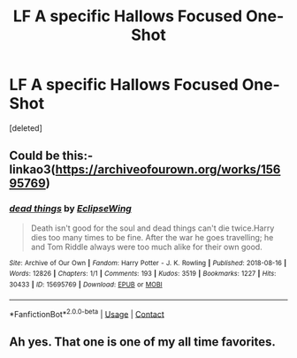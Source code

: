 #+TITLE: LF A specific Hallows Focused One-Shot

* LF A specific Hallows Focused One-Shot
:PROPERTIES:
:Score: 4
:DateUnix: 1611584966.0
:DateShort: 2021-Jan-25
:FlairText: Request
:END:
[deleted]


** Could be this:- linkao3([[https://archiveofourown.org/works/15695769]])
:PROPERTIES:
:Author: davidwelch158
:Score: 2
:DateUnix: 1611593438.0
:DateShort: 2021-Jan-25
:END:

*** [[https://archiveofourown.org/works/15695769][*/dead things/*]] by [[https://www.archiveofourown.org/users/EclipseWing/pseuds/EclipseWing][/EclipseWing/]]

#+begin_quote
  Death isn't good for the soul and dead things can't die twice.Harry dies too many times to be fine. After the war he goes travelling; he and Tom Riddle always were too much alike for their own good.
#+end_quote

^{/Site/:} ^{Archive} ^{of} ^{Our} ^{Own} ^{*|*} ^{/Fandom/:} ^{Harry} ^{Potter} ^{-} ^{J.} ^{K.} ^{Rowling} ^{*|*} ^{/Published/:} ^{2018-08-16} ^{*|*} ^{/Words/:} ^{12826} ^{*|*} ^{/Chapters/:} ^{1/1} ^{*|*} ^{/Comments/:} ^{193} ^{*|*} ^{/Kudos/:} ^{3519} ^{*|*} ^{/Bookmarks/:} ^{1227} ^{*|*} ^{/Hits/:} ^{30433} ^{*|*} ^{/ID/:} ^{15695769} ^{*|*} ^{/Download/:} ^{[[https://archiveofourown.org/downloads/15695769/dead%20things.epub?updated_at=1609794122][EPUB]]} ^{or} ^{[[https://archiveofourown.org/downloads/15695769/dead%20things.mobi?updated_at=1609794122][MOBI]]}

--------------

*FanfictionBot*^{2.0.0-beta} | [[https://github.com/FanfictionBot/reddit-ffn-bot/wiki/Usage][Usage]] | [[https://www.reddit.com/message/compose?to=tusing][Contact]]
:PROPERTIES:
:Author: FanfictionBot
:Score: 2
:DateUnix: 1611593455.0
:DateShort: 2021-Jan-25
:END:


** Ah yes. That one is one of my all time favorites.
:PROPERTIES:
:Author: Slaveboi23
:Score: 1
:DateUnix: 1611742458.0
:DateShort: 2021-Jan-27
:END:
